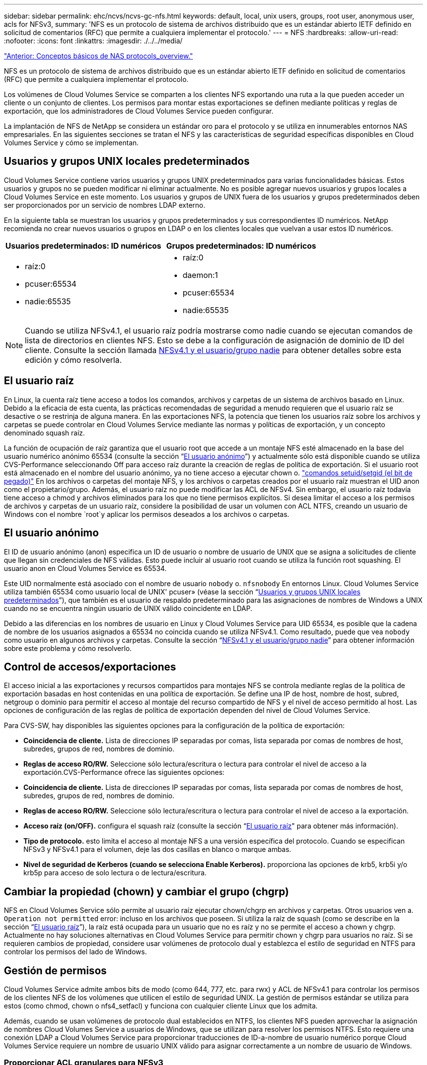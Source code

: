 ---
sidebar: sidebar 
permalink: ehc/ncvs/ncvs-gc-nfs.html 
keywords: default, local, unix users, groups, root user, anonymous user, acls for NFSv3, 
summary: 'NFS es un protocolo de sistema de archivos distribuido que es un estándar abierto IETF definido en solicitud de comentarios (RFC) que permite a cualquiera implementar el protocolo.' 
---
= NFS
:hardbreaks:
:allow-uri-read: 
:nofooter: 
:icons: font
:linkattrs: 
:imagesdir: ./../../media/


link:ncvs-gc-basics-of-nas-protocols.html["Anterior: Conceptos básicos de NAS protocols_overview."]

[role="lead"]
NFS es un protocolo de sistema de archivos distribuido que es un estándar abierto IETF definido en solicitud de comentarios (RFC) que permite a cualquiera implementar el protocolo.

Los volúmenes de Cloud Volumes Service se comparten a los clientes NFS exportando una ruta a la que pueden acceder un cliente o un conjunto de clientes. Los permisos para montar estas exportaciones se definen mediante políticas y reglas de exportación, que los administradores de Cloud Volumes Service pueden configurar.

La implantación de NFS de NetApp se considera un estándar oro para el protocolo y se utiliza en innumerables entornos NAS empresariales. En las siguientes secciones se tratan el NFS y las características de seguridad específicas disponibles en Cloud Volumes Service y cómo se implementan.



== Usuarios y grupos UNIX locales predeterminados

Cloud Volumes Service contiene varios usuarios y grupos UNIX predeterminados para varias funcionalidades básicas. Estos usuarios y grupos no se pueden modificar ni eliminar actualmente. No es posible agregar nuevos usuarios y grupos locales a Cloud Volumes Service en este momento. Los usuarios y grupos de UNIX fuera de los usuarios y grupos predeterminados deben ser proporcionados por un servicio de nombres LDAP externo.

En la siguiente tabla se muestran los usuarios y grupos predeterminados y sus correspondientes ID numéricos. NetApp recomienda no crear nuevos usuarios o grupos en LDAP o en los clientes locales que vuelvan a usar estos ID numéricos.

|===
| Usuarios predeterminados: ID numéricos | Grupos predeterminados: ID numéricos 


 a| 
* raíz:0
* pcuser:65534
* nadie:65535

 a| 
* raíz:0
* daemon:1
* pcuser:65534
* nadie:65535


|===

NOTE: Cuando se utiliza NFSv4.1, el usuario raíz podría mostrarse como nadie cuando se ejecutan comandos de lista de directorios en clientes NFS. Esto se debe a la configuración de asignación de dominio de ID del cliente. Consulte la sección llamada <<NFSv4.1 y el usuario/grupo nadie>> para obtener detalles sobre esta edición y cómo resolverla.



== El usuario raíz

En Linux, la cuenta raíz tiene acceso a todos los comandos, archivos y carpetas de un sistema de archivos basado en Linux. Debido a la eficacia de esta cuenta, las prácticas recomendadas de seguridad a menudo requieren que el usuario raíz se desactive o se restrinja de alguna manera. En las exportaciones NFS, la potencia que tienen los usuarios raíz sobre los archivos y carpetas se puede controlar en Cloud Volumes Service mediante las normas y políticas de exportación, y un concepto denominado squash raíz.

La función de ocupación de raíz garantiza que el usuario root que accede a un montaje NFS esté almacenado en la base del usuario numérico anónimo 65534 (consulte la sección “<<El usuario anónimo>>”) y actualmente sólo está disponible cuando se utiliza CVS-Performance seleccionando Off para acceso raíz durante la creación de reglas de política de exportación. Si el usuario root está almacenado en el nombre del usuario anónimo, ya no tiene acceso a ejecutar chown o. https://en.wikipedia.org/wiki/Setuid["comandos setuid/setgid (el bit de pegado)"^] En los archivos o carpetas del montaje NFS, y los archivos o carpetas creados por el usuario raíz muestran el UID anon como el propietario/grupo. Además, el usuario raíz no puede modificar las ACL de NFSv4. Sin embargo, el usuario raíz todavía tiene acceso a chmod y archivos eliminados para los que no tiene permisos explícitos. Si desea limitar el acceso a los permisos de archivos y carpetas de un usuario raíz, considere la posibilidad de usar un volumen con ACL NTFS, creando un usuario de Windows con el nombre `root`y aplicar los permisos deseados a los archivos o carpetas.



== El usuario anónimo

El ID de usuario anónimo (anon) especifica un ID de usuario o nombre de usuario de UNIX que se asigna a solicitudes de cliente que llegan sin credenciales de NFS válidas. Esto puede incluir al usuario root cuando se utiliza la función root squashing. El usuario anon en Cloud Volumes Service es 65534.

Este UID normalmente está asociado con el nombre de usuario `nobody` o. `nfsnobody` En entornos Linux. Cloud Volumes Service utiliza también 65534 como usuario local de UNIX' pcuser» (véase la sección “<<Usuarios y grupos UNIX locales predeterminados>>”), que también es el usuario de respaldo predeterminado para las asignaciones de nombres de Windows a UNIX cuando no se encuentra ningún usuario de UNIX válido coincidente en LDAP.

Debido a las diferencias en los nombres de usuario en Linux y Cloud Volumes Service para UID 65534, es posible que la cadena de nombre de los usuarios asignados a 65534 no coincida cuando se utiliza NFSv4.1. Como resultado, puede que vea `nobody` como usuario en algunos archivos y carpetas. Consulte la sección “<<NFSv4.1 y el usuario/grupo nadie>>” para obtener información sobre este problema y cómo resolverlo.



== Control de accesos/exportaciones

El acceso inicial a las exportaciones y recursos compartidos para montajes NFS se controla mediante reglas de la política de exportación basadas en host contenidas en una política de exportación. Se define una IP de host, nombre de host, subred, netgroup o dominio para permitir el acceso al montaje del recurso compartido de NFS y el nivel de acceso permitido al host. Las opciones de configuración de las reglas de política de exportación dependen del nivel de Cloud Volumes Service.

Para CVS-SW, hay disponibles las siguientes opciones para la configuración de la política de exportación:

* *Coincidencia de cliente.* Lista de direcciones IP separadas por comas, lista separada por comas de nombres de host, subredes, grupos de red, nombres de dominio.
* *Reglas de acceso RO/RW.* Seleccione sólo lectura/escritura o lectura para controlar el nivel de acceso a la exportación.CVS-Performance ofrece las siguientes opciones:
* *Coincidencia de cliente.* Lista de direcciones IP separadas por comas, lista separada por comas de nombres de host, subredes, grupos de red, nombres de dominio.
* *Reglas de acceso RO/RW.* Seleccione sólo lectura/escritura o lectura para controlar el nivel de acceso a la exportación.
* *Acceso raíz (on/OFF).* configura el squash raíz (consulte la sección “<<El usuario raíz>>" para obtener más información).
* *Tipo de protocolo.* esto limita el acceso al montaje NFS a una versión específica del protocolo. Cuando se especifican NFSv3 y NFSv4.1 para el volumen, deje las dos casillas en blanco o marque ambas.
* *Nivel de seguridad de Kerberos (cuando se selecciona Enable Kerberos).* proporciona las opciones de krb5, krb5i y/o krb5p para acceso de solo lectura o de lectura/escritura.




== Cambiar la propiedad (chown) y cambiar el grupo (chgrp)

NFS en Cloud Volumes Service sólo permite al usuario raíz ejecutar chown/chgrp en archivos y carpetas. Otros usuarios ven a. `Operation not permitted` error: incluso en los archivos que poseen. Si utiliza la raíz de squash (como se describe en la sección “<<El usuario raíz>>”), la raíz está ocupada para un usuario que no es raíz y no se permite el acceso a chown y chgrp. Actualmente no hay soluciones alternativas en Cloud Volumes Service para permitir chown y chgrp para usuarios no raíz. Si se requieren cambios de propiedad, considere usar volúmenes de protocolo dual y establezca el estilo de seguridad en NTFS para controlar los permisos del lado de Windows.



== Gestión de permisos

Cloud Volumes Service admite ambos bits de modo (como 644, 777, etc. para rwx) y ACL de NFSv4.1 para controlar los permisos de los clientes NFS de los volúmenes que utilicen el estilo de seguridad UNIX. La gestión de permisos estándar se utiliza para estos (como chmod, chown o nfs4_setfacl) y funciona con cualquier cliente Linux que los admita.

Además, cuando se usan volúmenes de protocolo dual establecidos en NTFS, los clientes NFS pueden aprovechar la asignación de nombres Cloud Volumes Service a usuarios de Windows, que se utilizan para resolver los permisos NTFS. Esto requiere una conexión LDAP a Cloud Volumes Service para proporcionar traducciones de ID-a-nombre de usuario numérico porque Cloud Volumes Service requiere un nombre de usuario UNIX válido para asignar correctamente a un nombre de usuario de Windows.



=== Proporcionar ACL granulares para NFSv3

Los permisos de bit de modo solo cubren al propietario, al grupo y a todos los demás en la semántica, lo que significa que no hay controles de acceso de usuario granulares disponibles para NFSv3 básico. Cloud Volumes Service no admite ACL de POSIX, ni atributos extendidos (como chattr), de modo que las listas de control de acceso granulares solo son posibles en los siguientes escenarios con NFSv3:

* Volúmenes de estilo de seguridad NTFS (servidor CIFS necesario) con asignaciones de usuarios de UNIX a Windows válidas.
* Las ACL de NFSv4.1 se aplican mediante el montaje de NFSv4.1 en un cliente de administrador para aplicar ACL.


Ambos métodos requieren una conexión LDAP para la administración de identidades de UNIX y una información de grupo y usuario de UNIX válida rellenada (consulte la sección link:ncvs-gc-other-nas-infrastructure-service-dependencies.html#ldap["“LDAP”"]) Y sólo están disponibles con las instancias CVS-Performance. Para utilizar volúmenes de estilo de seguridad NTFS con NFS, debe utilizar el protocolo dual (SMB y NFSv3) o el protocolo doble (SMB y NFSv4.1), incluso si no se realiza ninguna conexión SMB. Para utilizar las ACL de NFSv4.1 con montajes NFSv3, debe seleccionar `Both (NFSv3/NFSv4.1)` como tipo de protocolo.

Los bits del modo UNIX normal no proporcionan el mismo nivel de granularidad en permisos que proporcionan las ACL de NTFS o NFSv4.x. En la siguiente tabla, se compara la granularidad de permisos entre bits del modo NFSv3 y ACL de NFSv4.1. Para obtener más información sobre las ACL de NFSv4.1, consulte https://linux.die.net/man/5/nfs4_acl["Nfs4_acl - Listas de control de acceso de NFSv4"^].

|===
| Bits del modo NFSv3 | ACL de NFSv4.1 


 a| 
* Defina el ID de usuario en la ejecución
* Establezca el ID de grupo en la ejecución
* Guardar texto intercambiado (no definido en POSIX)
* Permiso de lectura para el propietario
* Permiso de escritura para el propietario
* Ejecutar permiso para el propietario en un archivo; o buscar (buscar) permiso para el propietario en el directorio
* Permiso de lectura para grupo
* Permiso de escritura para grupo
* Ejecutar permiso para grupo en un archivo o buscar (buscar) permiso para grupo en el directorio
* Permiso de lectura para otros
* Permiso de escritura para otros
* Ejecutar permiso para otros usuarios en un archivo; o buscar (buscar) permiso para otros en el directorio

 a| 
Tipos de entrada de control de acceso (ACE) (permitir/Denegar/Auditoría) * indicadores de herencia * directorio-heredar * archivo-heredar * no-propagar-heredar * heredar-sólo

Permisos * datos de lectura (archivos) / directorio de lista (directorios) * escribir-datos (archivos) / crear-archivo (directorios) * anexar-datos (archivos) / subdirectorio de creación (directorios) * ejecutar (archivos) / cambiar-directorio (directorios) * eliminar * eliminar-hijo * atributos de lectura-escritura * escribir-atributos * atributos-ACL de lectura-escritura * Sincronizar-escritura-escritura-propietario * ACL

|===
Por último, la pertenencia a grupos de NFS (tanto en NFSv3 COMO EN NFSV4.x) está limitada a un máximo predeterminado de 16 para AUTH_SYS según los límites de paquetes RPC. NFS Kerberos proporciona hasta 32 grupos y las ACL de NFSv4 eliminan la limitación a través de ACL granulares de usuarios y grupos (hasta 1024 entradas por ACE).

Además, Cloud Volumes Service ofrece compatibilidad ampliada con grupos para ampliar el número máximo de grupos admitidos hasta 32. Esto requiere una conexión LDAP a un servidor LDAP que contenga identidades de grupo y de usuario UNIX válidas. Para obtener más información acerca de cómo configurar esto, consulte https://cloud.google.com/architecture/partners/netapp-cloud-volumes/creating-nfs-volumes?hl=en_US["Crear y gestionar volúmenes de NFS"^] En la documentación de Google.



== ID de usuario y grupo de NFSv3

Los ID de usuario y de grupo de NFSv3 se encuentran en el cable como identificadores numéricos en lugar de como nombres. Cloud Volumes Service no soluciona el nombre de usuario de estos ID numéricos con NFSv3, con los volúmenes de estilo de seguridad de UNIX que utilizan únicamente bits del modo. Cuando hay ACL de NFSv4.1, es necesario realizar una búsqueda de ID numéricos y/o una búsqueda de cadenas de nombre para resolver la ACL correctamente, incluso cuando se utiliza NFSv3. Con volúmenes de estilo de seguridad NTFS, Cloud Volumes Service debe resolver un ID numérico a un usuario UNIX válido y, a continuación, asignar a un usuario de Windows válido para negociar derechos de acceso.



=== Limitaciones de seguridad de los ID de usuario y de grupo de NFSv3

Con NFSv3, el cliente y el servidor nunca tienen que confirmar que el usuario que intenta leer o escribir con un ID numérico es un usuario válido; sólo es de confianza implícita. Esto abre el sistema de archivos hasta posibles infracciones simplemente falsificar cualquier ID numérico. Para evitar agujeros de seguridad como este, hay algunas opciones disponibles para Cloud Volumes Service.

* La implementación de Kerberos para NFS obliga a los usuarios a autenticarse con un nombre de usuario y contraseña o un archivo keytab a obtener un vale Kerberos para permitir el acceso a un montaje. Kerberos solo está disponible con las instancias CVS-Performance y con NFSv4.1.
* Limitar la lista de hosts de las reglas de la política de exportación los límites que los clientes NFSv3 tienen acceso al volumen de Cloud Volumes Service.
* El uso de volúmenes de protocolo doble y la aplicación de ACL NTFS a los volúmenes obliga a los clientes NFSv3 a resolver los ID numéricos a nombres de usuario de UNIX válidos para autenticar correctamente el acceso a los montajes. Esto requiere habilitar LDAP y configurar las identidades de usuarios y grupos de UNIX.
* Al SQUID el usuario raíz limita el daño que un usuario raíz puede hacer a un montaje NFS, pero no elimina por completo el riesgo. Para obtener más información, consulte la sección “<<El usuario raíz>>.”


En última instancia, la seguridad de NFS se limita a qué versión del protocolo utiliza que ofrece. NFSv3, aunque tiene un rendimiento general superior al de NFSv4.1, no proporciona el mismo nivel de seguridad.



== NFSv4.1

NFSv4.1 proporciona una mayor seguridad y fiabilidad en comparación con NFSv3, por los siguientes motivos:

* Bloqueo integrado mediante un mecanismo basado en arrendamiento
* Sesiones con estado
* Todas las funciones de NFS en un único puerto (2049)
* Solo TCP
* Asignación de dominio de ID
* Integración de Kerberos (NFSv3 puede utilizar Kerberos, pero solo para NFS, no para protocolos auxiliares como NLM)




=== Dependencias de NFSv4.1

Debido a las funciones de seguridad adicionales de NFSv4.1, existen algunas dependencias externas implicadas que no fueron necesarias para utilizar NFSv3 (de forma similar a cómo requiere SMB dependencias como Active Directory).



=== ACL de NFSv4.1

Cloud Volumes Service ofrece compatibilidad con las ACL de NFSv4.x, las cuales proporcionan ventajas distintivas con respecto a los permisos de estilo POSIX normales, como las siguientes:

* Control granular del acceso de los usuarios a los archivos y directorios
* Mejor seguridad NFS
* Interoperabilidad mejorada con CIFS/SMB
* Eliminación de la limitación NFS de 16 grupos por usuario con seguridad AUTH_SYS
* Los ACL omiten la necesidad de resolución del identificador de grupo (GID), que elimina en realidad las ACL de GID limititNFSv4.1 se controlan desde clientes NFS, no desde Cloud Volumes Service. Para utilizar las ACL de NFSv4.1, asegúrese de que la versión de software de su cliente las admite y de que están instaladas las utilidades NFS adecuadas.




=== Compatibilidad entre las ACL de NFSv4.1 y los clientes de SMB

Las ACL de NFSv4 son distintas de las de ACL de nivel de archivo de Windows (ACL de NTFS), pero llevan funciones similares. Sin embargo, en los entornos NAS multiprotocolo, si hay ACL de NFSv4.1 y utiliza acceso de doble protocolo (NFS y SMB en los mismos conjuntos de datos), los clientes que utilicen SMB2.0 y versiones posteriores no podrán ver ni gestionar ACL desde pestañas de seguridad de Windows.



=== Cómo funcionan las ACL de NFSv4.1

Como referencia, se definen los siguientes términos:

* *Lista de control de acceso (ACL).* una lista de entradas de permisos.
* *Entrada de control de acceso (ACE).* Entrada de permiso en la lista.


Cuando un cliente establece una ACL de NFSv4.1 en un archivo durante una operación SETATTR, Cloud Volumes Service establece esa ACL en el objeto, por lo que se sustituye cualquier ACL existente. Si no hay ACL en un archivo, los permisos de modo en el archivo se calculan a partir de OWNER@, GROUP@ y EVERYONE@. Si hay algún bit SUID/SGID/STICKY existente en el archivo, no se verán afectados.

Cuando un cliente obtiene una ACL de NFSv4.1 en un archivo durante UNA operación GETATTR, Cloud Volumes Service lee la ACL de NFSv4.1 asociada con el objeto, construye una lista de ACE y devuelve la lista al cliente. Si el archivo tiene una ACL de NT o bits de modo, se crea una ACL a partir de bits de modo y se devuelve al cliente.

Se deniega el acceso si EXISTE UNA ACE DENEGADA en la ACL; el acceso se concede si existe una ACE DE PERMISO. Sin embargo, también se deniega el acceso si ninguno de los ACE está presente en el ACL.

Un descriptor de seguridad consiste en una ACL de seguridad (SACL) y una ACL discrecional (DACL). Cuando NFSv4.1 interactúa con CIFS/SMB, el DACL se asigna de uno a uno con NFSv4 y CIFS. El DACL consta de LOS ACs PERMITIR Y DENEGAR.

Si es un básico `chmod` Se ejecuta en un archivo o carpeta con conjuntos de ACL de NFSv4.1, se conservan las ACL de usuario y grupo existentes, pero se modifican las ACL de PROPIETARIO@, GRUPO@ y TODOS@ predeterminadas.

Un cliente que utilice las ACL de NFSv4.1 puede definir y ver ACL de archivos y directorios en el sistema. Cuando se crea un archivo o subdirectorio nuevo en un directorio que tiene una ACL, ese objeto hereda todos los ACE de la ACL que se han etiquetado con el correspondiente http://linux.die.net/man/5/nfs4_acl["indicadores de herencia"^].

Si un archivo o directorio tiene una ACL de NFSv4.1, esa ACL se utiliza para controlar el acceso, independientemente de qué protocolo se utilice para acceder al archivo o directorio.

Los archivos y directorios heredan los ACE de las ACL de NFSv4 en directorios principales (posiblemente con las modificaciones adecuadas) siempre que se hayan etiquetado los ACE con las marcas de herencia correctas.

Cuando se crea un archivo o directorio como resultado de una solicitud de NFSv4, la ACL del archivo o directorio resultante depende de si la solicitud de creación de archivos incluye una ACL o solo permisos de acceso estándar a archivos UNIX. La ACL también depende de si el directorio primario tiene una ACL.

* Si la solicitud incluye una ACL, se utiliza esa ACL.
* Si la solicitud incluye sólo permisos de acceso estándar a archivos UNIX y el directorio principal no tiene una ACL, el modo de archivo de cliente se utiliza para establecer permisos de acceso estándar a archivos UNIX.
* Si la solicitud incluye sólo permisos de acceso estándar a archivos UNIX y el directorio primario tiene una ACL no heredable, se establece una ACL predeterminada basada en los bits de modo pasados a la solicitud en el nuevo objeto.
* Si la solicitud incluye sólo permisos de acceso estándar a archivos UNIX pero el directorio principal tiene una ACL, el archivo o directorio nuevos heredan los ACE de la ACL del directorio principal siempre que se hayan etiquetado los ACE con los indicadores de herencia correspondientes.




=== Permisos ACE

Los permisos de ACL de NFSv4.1 utilizan una serie de valores de letras mayúsculas y minúsculas (como `rxtncy`) para controlar el acceso. Para obtener más información acerca de estos valores de letra, consulte https://www.osc.edu/book/export/html/4523["CÓMO: Utilizar NFSv4 ACL"^].



=== Comportamiento de ACL de NFSv4.1 con herencia umask y ACL

http://linux.die.net/man/5/nfs4_acl["Las ACL de NFSv4 proporcionan la capacidad de ofrecer herencia de ACL"^]. La herencia de ACL significa que los archivos o carpetas creados debajo de los objetos con conjuntos de ACL de NFSv4.1 pueden heredar las ACL según la configuración de http://linux.die.net/man/5/nfs4_acl["Indicador de herencia de ACL"^].

https://man7.org/linux/man-pages/man2/umask.2.html["Umask"^] se utiliza para controlar el nivel de permisos en el que se crean archivos y carpetas en un directorio sin interacción del administrador. De forma predeterminada, Cloud Volumes Service permite a umask reemplazar las ACL heredadas, que es el comportamiento esperado según https://datatracker.ietf.org/doc/html/rfc5661["RFC 5661"^].



=== Formato de ACL

Las ACL de NFSv4.1 tienen formato específico. El ejemplo siguiente es un conjunto ACE en un archivo:

....
A::ldapuser@domain.netapp.com:rwatTnNcCy
....
El ejemplo anterior sigue las directrices de formato ACL de:

....
type:flags:principal:permissions
....
Tipo de `A` significa “permitir”. Los indicadores heredar no se establecen en este caso, porque el principal no es un grupo y no incluye la herencia. Además, como ACE no es una entrada DE AUDITORÍA, no es necesario establecer los indicadores de auditoría. Para obtener más información sobre las ACL de NFSv4.1, consulte http://linux.die.net/man/5/nfs4_acl["http://linux.die.net/man/5/nfs4_acl"^].

Si la ACL de NFSv4.1 no se establece correctamente (o el cliente y el servidor no pueden resolver una cadena de nombre), es posible que la ACL no se comporte como se espera o que el cambio de ACL no se pueda aplicar y generar un error.

Los errores de muestra son los siguientes:

....
Failed setxattr operation: Invalid argument
Scanning ACE string 'A:: user@rwaDxtTnNcCy' failed.
....


=== RECHAZO explícito

Los permisos de NFSv4.1 pueden incluir atributos DE DENEGACIÓN explícitos para EL PROPIETARIO, EL GRUPO Y TODOS. Esto se debe a que las ACL de NFSv4.1 son denegadas por defecto, lo que significa que si un ACE no concede explícitamente una ACL, se deniega. Los atributos DE DENEGACIÓN explícita anulan cualquier ACE de ACCESO, explícita o no.

DENEGAR ACE se establece con una etiqueta de atributo de `D`.

En el siguiente ejemplo, SE permite a GROUP@ todos los permisos de lectura y ejecución, pero se le deniega todo el acceso de escritura.

....
sh-4.1$ nfs4_getfacl /mixed
A::ldapuser@domain.netapp.com:ratTnNcCy
A::OWNER@:rwaDxtTnNcCy
D::OWNER@:
A:g:GROUP@:rxtncy
D:g:GROUP@:waDTC
A::EVERYONE@:rxtncy
D::EVERYONE@:waDTC
....
DENEGAR ACs debe evitarse siempre que sea posible porque pueden ser confusos y complicados; PERMITIR que las ACL que no están definidas explícitamente se deniegan implícitamente. Cuando SE establecen LAS ACE DENEGADAS, es posible que se deniegue el acceso a los usuarios cuando esperan que se les conceda el acceso.

El conjunto anterior de ACE es equivalente a 755 bits de modo, lo que significa:

* El propietario tiene derechos completos.
* Los grupos tienen sólo lectura.
* Otros sólo han leído.


Sin embargo, incluso si los permisos se ajustan al equivalente de 775, se puede denegar el acceso debido a LA DENEGACIÓN explícita establecida en TODOS.



=== Dependencias de asignación de dominio de ID de NFSv4.1

NFSv4.1 aprovecha la lógica de asignación de dominio de ID como capa de seguridad para ayudar a verificar que un usuario que intenta acceder a un montaje de NFSv4.1 es realmente lo que afirman que es. En estos casos, el nombre de usuario y el nombre del grupo que provienen del cliente NFSv4.1 anexa una cadena de nombres y la envía a la instancia de Cloud Volumes Service. Si esa combinación de nombre de usuario/grupo y cadena de ID no coincide, el usuario y/o grupo se utiliza en la función no se define ningún usuario por defecto en la `/etc/idmapd.conf` archivo en el cliente.

Esta cadena de ID es un requisito para la observancia correcta de los permisos, especialmente cuando se utilizan las ACL de NFSv4.1 y/o Kerberos. Como resultado, las dependencias del servidor del servicio de nombres, como los servidores LDAP, son necesarias para garantizar la coherencia entre los clientes y la Cloud Volumes Service con el fin de resolver correctamente la identidad de nombres de usuario y grupo.

Cloud Volumes Service utiliza un valor de nombre de dominio de ID predeterminado estático de `defaultv4iddomain.com`. Los clientes NFS utilizan de forma predeterminada el nombre de dominio DNS para la configuración de nombre de dominio ID, pero puede ajustar manualmente el nombre de dominio ID en `/etc/idmapd.conf`.

Si LDAP está habilitado en Cloud Volumes Service, Cloud Volumes Service automatiza el dominio de identificador de NFS para cambiar a lo que está configurado para el dominio de búsqueda en DNS y los clientes no tendrán que modificarse a menos que utilicen nombres de búsqueda de dominio DNS diferentes.

Cuando Cloud Volumes Service puede resolver un nombre de usuario o de grupo en archivos locales o LDAP, se utiliza la cadena de dominio y los ID de dominio no coincidentes no se pueden squash a nadie. Si Cloud Volumes Service no puede encontrar un nombre de usuario o nombre de grupo en los archivos locales o LDAP, se utiliza el valor de ID numérico y el cliente NFS resuelve el nombre correctamente (esto es similar al comportamiento de NFSv3).

Sin cambiar el dominio de Id. De NFSv4.1 del cliente para que coincida con el uso del volumen de Cloud Volumes Service, verá el siguiente comportamiento:

* Los usuarios y grupos UNIX con entradas locales en Cloud Volumes Service (como root, tal como se define en los usuarios y grupos locales de UNIX) se utilizan en el valor nobody.
* Los usuarios y grupos de UNIX con entradas en LDAP (si Cloud Volumes Service está configurado para usar LDAP) no se conectan a nadie si los dominios DNS son diferentes entre los clientes NFS y Cloud Volumes Service.
* Los usuarios y grupos de UNIX que no tienen entradas locales ni entradas LDAP utilizan el valor de ID numérico y resuelven el nombre especificado en el cliente NFS. Si no existe ningún nombre en el cliente, sólo se muestra el ID numérico.


A continuación se muestran los resultados de la situación anterior:

....
# ls -la /mnt/home/prof1/nfs4/
total 8
drwxr-xr-x 2 nobody nobody 4096 Feb  3 12:07 .
drwxrwxrwx 7 root   root   4096 Feb  3 12:06 ..
-rw-r--r-- 1   9835   9835    0 Feb  3 12:07 client-user-no-name
-rw-r--r-- 1 nobody nobody    0 Feb  3 12:07 ldap-user-file
-rw-r--r-- 1 nobody nobody    0 Feb  3 12:06 root-user-file
....
Cuando los dominios de ID de cliente y servidor coinciden, así es como el mismo aspecto del listado de archivos:

....
# ls -la
total 8
drwxr-xr-x 2 root   root         4096 Feb  3 12:07 .
drwxrwxrwx 7 root   root         4096 Feb  3 12:06 ..
-rw-r--r-- 1   9835         9835    0 Feb  3 12:07 client-user-no-name
-rw-r--r-- 1 apache apache-group    0 Feb  3 12:07 ldap-user-file
-rw-r--r-- 1 root   root            0 Feb  3 12:06 root-user-file
....
Para obtener más información acerca de este problema y cómo resolverlo, consulte la sección “<<NFSv4.1 y el usuario/grupo nadie>>.”



=== Dependencias de Kerberos

Si va a utilizar Kerberos con NFS, debe tener lo siguiente con Cloud Volumes Service:

* Dominio de Active Directory para servicios del centro de distribución Kerberos (KDC)
* Dominio de Active Directory con atributos de usuario y grupo rellenados con información de UNIX para la funcionalidad LDAP (NFS Kerberos en Cloud Volumes Service requiere un SPN de usuario a la asignación de usuarios UNIX para una funcionalidad adecuada).
* LDAP habilitado en la instancia de Cloud Volumes Service
* Dominio de Active Directory para servicios DNS




=== NFSv4.1 y el usuario/grupo nadie

Uno de los problemas más comunes que se ven con una configuración de NFSv4.1 es cuando se muestra un archivo o una carpeta en un listado mediante `ls` como propiedad de la `user:group` combinación de `nobody:nobody`.

Por ejemplo:

....
sh-4.2$ ls -la | grep prof1-file
-rw-r--r-- 1 nobody nobody    0 Apr 24 13:25 prof1-file
....
Y el ID numérico es `99`.

....
sh-4.2$ ls -lan | grep prof1-file
-rw-r--r-- 1 99 99    0 Apr 24 13:25 prof1-file
....
En algunos casos, es posible que el archivo muestre el propietario correcto pero `nobody` como grupo.

....
sh-4.2$ ls -la | grep newfile1
-rw-r--r-- 1 prof1  nobody    0 Oct  9  2019 newfile1
....
¿Quién no es nadie?

La `nobody` El usuario de NFSv4.1 es diferente del `nfsnobody` usuario. Puede ver cómo un cliente NFS ve cada usuario ejecutando el `id` comando:

....
# id nobody
uid=99(nobody) gid=99(nobody) groups=99(nobody)
# id nfsnobody
uid=65534(nfsnobody) gid=65534(nfsnobody) groups=65534(nfsnobody)
....
Con NFSv4.1, el `nobody` user es el usuario predeterminado definido por `idmapd.conf` file y puede definirse como cualquier usuario que desee utilizar.

....
# cat /etc/idmapd.conf | grep nobody
#Nobody-User = nobody
#Nobody-Group = nobody
....
¿Por qué sucede esto?

Puesto que la seguridad mediante la asignación de cadenas de nombres es un conjunto de claves de las operaciones de NFSv4.1, el comportamiento predeterminado cuando una cadena de nombres no coincide correctamente es squash a ese usuario con uno que normalmente no tendrá acceso a los archivos y carpetas que pertenecen a usuarios y grupos.

Cuando vea `nobody` Para el usuario o el grupo de los listados de archivos, esto generalmente significa que hay algo configurado para NFSv4.1. Aquí puede entrar en juego la sensibilidad del caso.

Por ejemplo, si usuario1@CVSDEMO.LOLARL (uid 1234, gid 1234) está accediendo a una exportación, entonces Cloud Volumes Service debe ser capaz de encontrar usuario1@CVSDEMO.LOLARL (uid 1234, gid 1234). Si el usuario en Cloud Volumes Service es USER1@CVSDEMO.LLOLex, entonces no coincidiría (USUARIO1 en mayúscula frente al usuario en minúscula 1). En muchos casos, puede ver lo siguiente en el archivo de mensajes del cliente:

....
May 19 13:14:29 centos7 nfsidmap[17481]: nss_getpwnam: name 'root@defaultv4iddomain.com' does not map into domain 'CVSDEMO.LOCAL'
May 19 13:15:05 centos7 nfsidmap[17534]: nss_getpwnam: name 'nobody' does not map into domain 'CVSDEMO.LOCAL'
....
Tanto el cliente como el servidor deben estar de acuerdo en que un usuario es realmente quien afirma que es, por lo que debe comprobar lo siguiente para asegurarse de que el usuario que ve el cliente tiene la misma información que el usuario que ve Cloud Volumes Service.

* *Dominio de ID NFSv4.x.* Cliente: `idmapd.conf` Archivo; utiliza Cloud Volumes Service `defaultv4iddomain.com` y no se puede cambiar manualmente. Si se utiliza LDAP con NFSv4.1, Cloud Volumes Service cambia el dominio de ID por lo que utiliza el dominio de búsqueda DNS, que es el mismo que el dominio de AD.
* *Nombre de usuario e ID numéricos.* esto determina dónde busca el cliente los nombres de usuario y aprovecha la configuración del conmutador de servicio de nombres—cliente: `nsswitch.conf` Y/o archivos locales passwd y group; Cloud Volumes Service no permite modificaciones a esto pero agrega automáticamente LDAP a la configuración cuando está habilitado.
* *Nombre del grupo e ID numéricos.* esto determina dónde está buscando el cliente los nombres de grupo y aprovecha la configuración del conmutador de servicio de nombres—cliente: `nsswitch.conf` Y/o archivos locales passwd y group; Cloud Volumes Service no permite modificaciones a esto pero agrega automáticamente LDAP a la configuración cuando está habilitado.


En casi todos los casos, si ve `nobody` En las listas de usuarios y grupos de clientes, el problema es la traducción de ID de dominio de nombre de usuario o grupo entre Cloud Volumes Service y el cliente NFS. Para evitar esta situación, use LDAP para resolver la información de usuario y grupo entre los clientes y Cloud Volumes Service.



=== Ver cadenas de ID de nombres para NFSv4.1 en clientes

Si utiliza NFSv4.1, hay una asignación de cadena de nombre que se realiza durante las operaciones de NFS, como se ha descrito anteriormente.

Además de utilizar `/var/log/messages` Para encontrar un problema con los ID de NFSv4, puede utilizar la https://man7.org/linux/man-pages/man5/nfsidmap.5.html["nfsidmap -l"^] Comando en el cliente NFS para ver los nombres de usuario que se han asignado correctamente al dominio de NFSv4.

Por ejemplo, se trata del resultado del comando después de que un usuario que puede encontrar el cliente y Cloud Volumes Service accede a un montaje NFSv4.x:

....
# nfsidmap -l
4 .id_resolver keys found:
  gid:daemon@CVSDEMO.LOCAL
  uid:nfs4@CVSDEMO.LOCAL
  gid:root@CVSDEMO.LOCAL
  uid:root@CVSDEMO.LOCAL
....
Cuando un usuario que no se asigna correctamente al dominio de ID de NFSv4.1 (en este caso, `netapp-user`) intenta acceder al mismo montaje y toca un archivo, están asignados `nobody:nobody`, según lo esperado.

....
# su netapp-user
sh-4.2$ id
uid=482600012(netapp-user), 2000(secondary)
sh-4.2$ cd /mnt/nfs4/
sh-4.2$ touch newfile
sh-4.2$ ls -la
total 16
drwxrwxrwx  5 root   root   4096 Jan 14 17:13 .
drwxr-xr-x. 8 root   root     81 Jan 14 10:02 ..
-rw-r--r--  1 nobody nobody    0 Jan 14 17:13 newfile
drwxrwxrwx  2 root   root   4096 Jan 13 13:20 qtree1
drwxrwxrwx  2 root   root   4096 Jan 13 13:13 qtree2
drwxr-xr-x  2 nfs4   daemon 4096 Jan 11 14:30 testdir
....
La `nfsidmap -l` salida muestra al usuario `pcuser` en la pantalla pero no `netapp-user`; éste es el usuario anónimo en nuestra regla de política de exportación (`65534`).

....
# nfsidmap -l
6 .id_resolver keys found:
  gid:pcuser@CVSDEMO.LOCAL
  uid:pcuser@CVSDEMO.LOCAL
  gid:daemon@CVSDEMO.LOCAL
  uid:nfs4@CVSDEMO.LOCAL
  gid:root@CVSDEMO.LOCAL
  uid:root@CVSDEMO.LOCAL
....
link:ncvs-gc-smb.html["Siguiente: SMB."]
